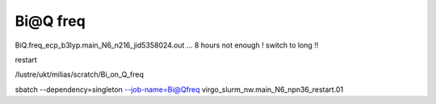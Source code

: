 Bi@Q freq
=========

BiQ.freq_ecp_b3lyp.main_N6_n216_jid5358024.out ... 8 hours not enough ! switch to long !!

restart

/lustre/ukt/milias/scratch/Bi_on_Q_freq

sbatch --dependency=singleton --job-name=Bi@Qfreq virgo_slurm_nw.main_N6_npn36_restart.01


